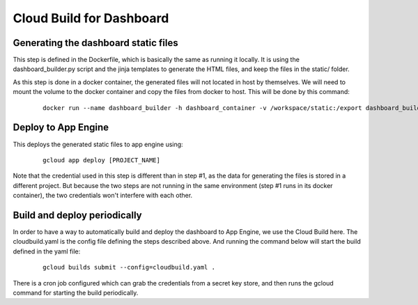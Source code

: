 Cloud Build for Dashboard
=========================

Generating the dashboard static files
-------------------------------------

This step is defined in the Dockerfile, which is basically the same as running it locally.
It is using the dashboard_builder.py script and the jinja templates to generate the HTML files,
and keep the files in the static/ folder.

As this step is done in a docker container, the generated files will not located in host by themselves.
We will need to mount the volume to the docker container and copy the files from docker to host.
This will be done by this command:

    ::

        docker run --name dashboard_builder -h dashboard_container -v /workspace/static:/export dashboard_builder /bin/bash -c "cp /compatibility_dashboard/dashboard/*.html /export/"

Deploy to App Engine
--------------------

This deploys the generated static files to app engine using:

    ::

        gcloud app deploy [PROJECT_NAME]

Note that the credential used in this step is different than in step #1, as the data for generating the files
is stored in a different project. But because the two steps are not running in the same environment (step #1 runs
in its docker container), the two credentials won't interfere with each other.


Build and deploy periodically
-----------------------------

In order to have a way to automatically build and deploy the dashboard to App Engine, we use the Cloud Build here.
The cloudbuild.yaml is the config file defining the steps described above. And running the command below will start the
build defined in the yaml file:

    ::

        gcloud builds submit --config=cloudbuild.yaml .

There is a cron job configured which can grab the credentials from a secret key store,
and then runs the gcloud command for starting the build periodically.
